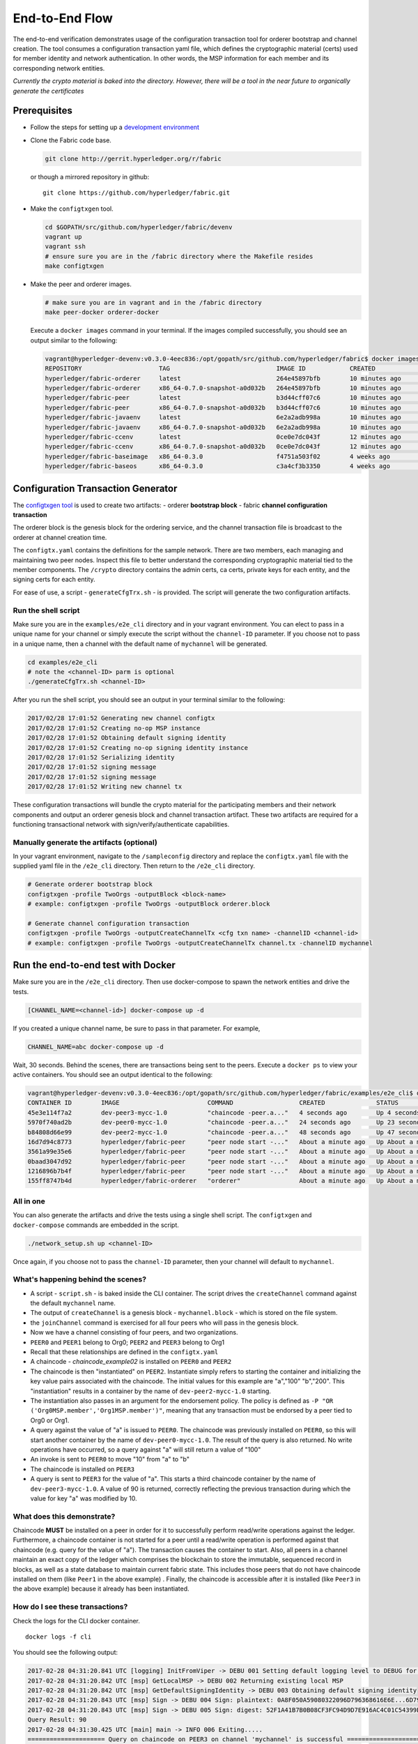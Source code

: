 End-to-End Flow
===============

The end-to-end verification demonstrates usage of the configuration
transaction tool for orderer bootstrap and channel creation. The tool
consumes a configuration transaction yaml file, which defines the
cryptographic material (certs) used for member identity and network
authentication. In other words, the MSP information for each member and
its corresponding network entities.

*Currently the crypto material is baked into the directory. However,
there will be a tool in the near future to organically generate the
certificates*

Prerequisites
-------------

-  Follow the steps for setting up a `development
   environment <http://hyperledger-fabric.readthedocs.io/en/latest/dev-setup/devenv.html>`__

-  Clone the Fabric code base.

   .. code:: bash

       git clone http://gerrit.hyperledger.org/r/fabric

   or though a mirrored repository in github:

   ::

       git clone https://github.com/hyperledger/fabric.git

-  Make the ``configtxgen`` tool.

   .. code:: bash

       cd $GOPATH/src/github.com/hyperledger/fabric/devenv
       vagrant up
       vagrant ssh
       # ensure sure you are in the /fabric directory where the Makefile resides
       make configtxgen

-  Make the peer and orderer images.

   .. code:: bash

       # make sure you are in vagrant and in the /fabric directory
       make peer-docker orderer-docker

   Execute a ``docker images`` command in your terminal. If the images
   compiled successfully, you should see an output similar to the
   following:

   .. code:: bash

       vagrant@hyperledger-devenv:v0.3.0-4eec836:/opt/gopath/src/github.com/hyperledger/fabric$ docker images
       REPOSITORY                     TAG                             IMAGE ID            CREATED             SIZE
       hyperledger/fabric-orderer     latest                          264e45897bfb        10 minutes ago      180 MB
       hyperledger/fabric-orderer     x86_64-0.7.0-snapshot-a0d032b   264e45897bfb        10 minutes ago      180 MB
       hyperledger/fabric-peer        latest                          b3d44cff07c6        10 minutes ago      184 MB
       hyperledger/fabric-peer        x86_64-0.7.0-snapshot-a0d032b   b3d44cff07c6        10 minutes ago      184 MB
       hyperledger/fabric-javaenv     latest                          6e2a2adb998a        10 minutes ago      1.42 GB
       hyperledger/fabric-javaenv     x86_64-0.7.0-snapshot-a0d032b   6e2a2adb998a        10 minutes ago      1.42 GB
       hyperledger/fabric-ccenv       latest                          0ce0e7dc043f        12 minutes ago      1.29 GB
       hyperledger/fabric-ccenv       x86_64-0.7.0-snapshot-a0d032b   0ce0e7dc043f        12 minutes ago      1.29 GB
       hyperledger/fabric-baseimage   x86_64-0.3.0                    f4751a503f02        4 weeks ago         1.27 GB
       hyperledger/fabric-baseos      x86_64-0.3.0                    c3a4cf3b3350        4 weeks ago         161 MB

Configuration Transaction Generator
-----------------------------------

The `configtxgen
tool <https://github.com/hyperledger/fabric/blob/master/docs/source/configtxgen.rst>`__
is used to create two artifacts: - orderer **bootstrap block** - fabric
**channel configuration transaction**

The orderer block is the genesis block for the ordering service, and the
channel transaction file is broadcast to the orderer at channel creation
time.

The ``configtx.yaml`` contains the definitions for the sample network.
There are two members, each managing and maintaining two peer nodes.
Inspect this file to better understand the corresponding cryptographic
material tied to the member components. The ``/crypto`` directory
contains the admin certs, ca certs, private keys for each entity, and
the signing certs for each entity.

For ease of use, a script - ``generateCfgTrx.sh`` - is provided. The
script will generate the two configuration artifacts.

Run the shell script
^^^^^^^^^^^^^^^^^^^^

Make sure you are in the ``examples/e2e_cli`` directory and in your
vagrant environment. You can elect to pass in a unique name for your
channel or simply execute the script without the ``channel-ID``
parameter. If you choose not to pass in a unique name, then a channel
with the default name of ``mychannel`` will be generated.

.. code:: bash

    cd examples/e2e_cli
    # note the <channel-ID> parm is optional
    ./generateCfgTrx.sh <channel-ID>

After you run the shell script, you should see an output in your
terminal similar to the following:

.. code:: bash

    2017/02/28 17:01:52 Generating new channel configtx
    2017/02/28 17:01:52 Creating no-op MSP instance
    2017/02/28 17:01:52 Obtaining default signing identity
    2017/02/28 17:01:52 Creating no-op signing identity instance
    2017/02/28 17:01:52 Serializing identity
    2017/02/28 17:01:52 signing message
    2017/02/28 17:01:52 signing message
    2017/02/28 17:01:52 Writing new channel tx

These configuration transactions will bundle the crypto material for the
participating members and their network components and output an orderer
genesis block and channel transaction artifact. These two artifacts are
required for a functioning transactional network with
sign/verify/authenticate capabilities.

Manually generate the artifacts (optional)
^^^^^^^^^^^^^^^^^^^^^^^^^^^^^^^^^^^^^^^^^^

In your vagrant environment, navigate to the ``/sampleconfig``
directory and replace the ``configtx.yaml`` file with the supplied yaml
file in the ``/e2e_cli`` directory. Then return to the ``/e2e_cli``
directory.

.. code:: bash

    # Generate orderer bootstrap block
    configtxgen -profile TwoOrgs -outputBlock <block-name>
    # example: configtxgen -profile TwoOrgs -outputBlock orderer.block

    # Generate channel configuration transaction
    configtxgen -profile TwoOrgs -outputCreateChannelTx <cfg txn name> -channelID <channel-id>
    # example: configtxgen -profile TwoOrgs -outputCreateChannelTx channel.tx -channelID mychannel

Run the end-to-end test with Docker
-----------------------------------

Make sure you are in the ``/e2e_cli`` directory. Then use docker-compose
to spawn the network entities and drive the tests.

.. code:: bash

    [CHANNEL_NAME=<channel-id>] docker-compose up -d

If you created a unique channel name, be sure to pass in that parameter.
For example,

.. code:: bash

    CHANNEL_NAME=abc docker-compose up -d

Wait, 30 seconds. Behind the scenes, there are transactions being sent
to the peers. Execute a ``docker ps`` to view your active containers.
You should see an output identical to the following:

.. code:: bash

    vagrant@hyperledger-devenv:v0.3.0-4eec836:/opt/gopath/src/github.com/hyperledger/fabric/examples/e2e_cli$ docker ps
    CONTAINER ID        IMAGE                        COMMAND                  CREATED              STATUS              PORTS                                              NAMES
    45e3e114f7a2        dev-peer3-mycc-1.0           "chaincode -peer.a..."   4 seconds ago        Up 4 seconds                                                           dev-peer3-mycc-1.0
    5970f740ad2b        dev-peer0-mycc-1.0           "chaincode -peer.a..."   24 seconds ago       Up 23 seconds                                                          dev-peer0-mycc-1.0
    b84808d66e99        dev-peer2-mycc-1.0           "chaincode -peer.a..."   48 seconds ago       Up 47 seconds                                                          dev-peer2-mycc-1.0
    16d7d94c8773        hyperledger/fabric-peer      "peer node start -..."   About a minute ago   Up About a minute   0.0.0.0:10051->7051/tcp, 0.0.0.0:10053->7053/tcp   peer3
    3561a99e35e6        hyperledger/fabric-peer      "peer node start -..."   About a minute ago   Up About a minute   0.0.0.0:9051->7051/tcp, 0.0.0.0:9053->7053/tcp     peer2
    0baad3047d92        hyperledger/fabric-peer      "peer node start -..."   About a minute ago   Up About a minute   0.0.0.0:8051->7051/tcp, 0.0.0.0:8053->7053/tcp     peer1
    1216896b7b4f        hyperledger/fabric-peer      "peer node start -..."   About a minute ago   Up About a minute   0.0.0.0:7051->7051/tcp, 0.0.0.0:7053->7053/tcp     peer0
    155ff8747b4d        hyperledger/fabric-orderer   "orderer"                About a minute ago   Up About a minute   0.0.0.0:7050->7050/tcp                             orderer

All in one
^^^^^^^^^^

You can also generate the artifacts and drive the tests using a single
shell script. The ``configtxgen`` and ``docker-compose`` commands are
embedded in the script.

.. code:: bash

    ./network_setup.sh up <channel-ID>

Once again, if you choose not to pass the ``channel-ID`` parameter, then
your channel will default to ``mychannel``.

What's happening behind the scenes?
^^^^^^^^^^^^^^^^^^^^^^^^^^^^^^^^^^^

-  A script - ``script.sh`` - is baked inside the CLI container. The
   script drives the ``createChannel`` command against the default
   ``mychannel`` name.

-  The output of ``createChannel`` is a genesis block -
   ``mychannel.block`` - which is stored on the file system.

-  the ``joinChannel`` command is exercised for all four peers who will
   pass in the genesis block.

-  Now we have a channel consisting of four peers, and two
   organizations.

-  ``PEER0`` and ``PEER1`` belong to Org0; ``PEER2`` and ``PEER3``
   belong to Org1

-  Recall that these relationships are defined in the ``configtx.yaml``

-  A chaincode - *chaincode\_example02* is installed on ``PEER0`` and
   ``PEER2``

-  The chaincode is then "instantiated" on ``PEER2``. Instantiate simply
   refers to starting the container and initializing the key value pairs
   associated with the chaincode. The initial values for this example
   are "a","100" "b","200". This "instantiation" results in a container
   by the name of ``dev-peer2-mycc-1.0`` starting.

-  The instantiation also passes in an argument for the endorsement
   policy. The policy is defined as
   ``-P "OR    ('Org0MSP.member','Org1MSP.member')"``, meaning that any
   transaction must be endorsed by a peer tied to Org0 or Org1.

-  A query against the value of "a" is issued to ``PEER0``. The
   chaincode was previously installed on ``PEER0``, so this will start
   another container by the name of ``dev-peer0-mycc-1.0``. The result
   of the query is also returned. No write operations have occurred, so
   a query against "a" will still return a value of "100"

-  An invoke is sent to ``PEER0`` to move "10" from "a" to "b"

-  The chaincode is installed on ``PEER3``

-  A query is sent to ``PEER3`` for the value of "a". This starts a
   third chaincode container by the name of ``dev-peer3-mycc-1.0``. A
   value of 90 is returned, correctly reflecting the previous
   transaction during which the value for key "a" was modified by 10.

What does this demonstrate?
^^^^^^^^^^^^^^^^^^^^^^^^^^^

Chaincode **MUST** be installed on a peer in order for it to
successfully perform read/write operations against the ledger.
Furthermore, a chaincode container is not started for a peer until a
read/write operation is performed against that chaincode (e.g. query for
the value of "a"). The transaction causes the container to start. Also,
all peers in a channel maintain an exact copy of the ledger which
comprises the blockchain to store the immutable, sequenced record in
blocks, as well as a state database to maintain current fabric state.
This includes those peers that do not have chaincode installed on them
(like ``Peer1`` in the above example) . Finally, the chaincode is accessible
after it is installed (like ``Peer3`` in the above example) because it
already has been instantiated.

How do I see these transactions?
^^^^^^^^^^^^^^^^^^^^^^^^^^^^^^^^

Check the logs for the CLI docker container.

::

    docker logs -f cli

You should see the following output:

.. code:: bash

    2017-02-28 04:31:20.841 UTC [logging] InitFromViper -> DEBU 001 Setting default logging level to DEBUG for command 'chaincode'
    2017-02-28 04:31:20.842 UTC [msp] GetLocalMSP -> DEBU 002 Returning existing local MSP
    2017-02-28 04:31:20.842 UTC [msp] GetDefaultSigningIdentity -> DEBU 003 Obtaining default signing identity
    2017-02-28 04:31:20.843 UTC [msp] Sign -> DEBU 004 Sign: plaintext: 0A8F050A59080322096D796368616E6E...6D7963631A0A0A0571756572790A0161
    2017-02-28 04:31:20.843 UTC [msp] Sign -> DEBU 005 Sign: digest: 52F1A41B7B0B08CF3FC94D9D7E916AC4C01C54399E71BC81D551B97F5619AB54
    Query Result: 90
    2017-02-28 04:31:30.425 UTC [main] main -> INFO 006 Exiting.....
    ===================== Query on chaincode on PEER3 on channel 'mychannel' is successful =====================

    ===================== All GOOD, End-2-End execution completed =====================

How can I see the chaincode logs?
^^^^^^^^^^^^^^^^^^^^^^^^^^^^^^^^^

Inspect the individual chaincode containers to see the separate
transactions executed against each container. Here is the combined
output from each container:

.. code:: bash

    $ docker logs dev-peer2-mycc-1.0
    04:30:45.947 [BCCSP_FACTORY] DEBU : Initialize BCCSP [SW]
    ex02 Init
    Aval = 100, Bval = 200

    $ docker logs dev-peer0-mycc-1.0
    04:31:10.569 [BCCSP_FACTORY] DEBU : Initialize BCCSP [SW]
    ex02 Invoke
    Query Response:{"Name":"a","Amount":"100"}
    ex02 Invoke
    Aval = 90, Bval = 210

    $ docker logs dev-peer3-mycc-1.0
    04:31:30.420 [BCCSP_FACTORY] DEBU : Initialize BCCSP [SW]
    ex02 Invoke
    Query Response:{"Name":"a","Amount":"90"}

Run the end-to-end test manually with Docker
--------------------------------------------

From your vagrant environment exit the currently running containers:

.. code:: bash

    docker rm -f $(docker ps -aq)

Execute a ``docker images`` command in your terminal to view the
chaincode images. They will look similar to the following:

.. code:: bash

    REPOSITORY                     TAG                             IMAGE ID            CREATED             SIZE
    dev-peer3-mycc-1.0             latest                          3415bc2e146c        5 hours ago         176 MB
    dev-peer0-mycc-1.0             latest                          140d7ee3e911        5 hours ago         176 MB
    dev-peer2-mycc-1.0             latest                          6e4fc412969e        5 hours ago         176 MB

Remove these images:

.. code:: bash

    docker rmi <IMAGE ID> <IMAGE ID> <IMAGE ID>

For example:

.. code:: bash

    docker rmi -f 341 140 6e4

Ensure you have the configuration artifacts. If you deleted them, run
the shell script again:

.. code:: bash

    ./generateCfgTrx.sh <channel-ID>

Modify the docker-compose file
^^^^^^^^^^^^^^^^^^^^^^^^^^^^^^

Open the docker-compose file and comment out the command to run
``script.sh``. Navigate down to the cli image and place a ``#`` to the
left of the command. For example:

.. code:: bash

        working_dir: /opt/gopath/src/github.com/hyperledger/fabric/peer
      # command: /bin/bash -c './scripts/script.sh ${CHANNEL_NAME}'

Save the file and return to the ``/e2e_cli`` directory.

Now restart your network:

.. code:: bash

    # make sure you are in the /e2e_cli directory where you docker-compose script resides
    docker-compose up -d

Command syntax
^^^^^^^^^^^^^^

Refer to the create and join commands in the ``script.sh``.

For the following CLI commands against `peer0` to work, you need to set the
values for four environment variables, given below. Please make sure to override
the values accordingly when calling commands against other peers and the
orderer.

.. code:: bash

    # Environment variables for PEER0
    CORE_PEER_MSPCONFIGPATH=/opt/gopath/src/github.com/hyperledger/fabric/peer/crypto/peer/peer0/localMspConfig
    CORE_PEER_ADDRESS=peer0:7051
    CORE_PEER_LOCALMSPID="Org0MSP"
    CORE_PEER_TLS_ROOTCERT_FILE=/opt/gopath/src/github.com/hyperledger/fabric/peer/crypto/peer/peer0/localMspConfig/cacerts/peerOrg0.pem

These environment variables for each peer are defined in the supplied
docker-compose file.

Create channel
^^^^^^^^^^^^^^

Exec into the cli container:

.. code:: bash

    docker exec -it cli bash

If successful you should see the following:

.. code:: bash

    root@0d78bb69300d:/opt/gopath/src/github.com/hyperledger/fabric/peer#

Specify your channel name with the ``-c`` flag. Specify your channel
configuration transaction with the ``-f`` flag. In this case it is
``channeltx``, however you can mount your own configuration transaction
with a different name.

.. code:: bash

    # the channel.tx and orderer.block are mounted in the crypto/orderer folder within your cli container
    # as a result, we pass the full path for the file
     peer channel create -o orderer0:7050 -c mychannel -f crypto/orderer/channel.tx --tls $CORE_PEER_TLS_ENABLED --cafile /opt/gopath/src/github.com/hyperledger/fabric/peer/crypto/orderer/localMspConfig/cacerts/ordererOrg0.pem

Since the `channel create` runs against the orderer, we need to override the
four environment variables set before. So the above command in its entirety would be:

.. code:: bash

    CORE_PEER_MSPCONFIGPATH=/opt/gopath/src/github.com/hyperledger/fabric/peer/crypto/orderer/localMspConfig CORE_PEER_LOCALMSPID="OrdererMSP" peer channel create -o orderer0:7050 -c mychannel -f crypto/orderer/channel.tx --tls $CORE_PEER_TLS_ENABLED --cafile /opt/gopath/src/github.com/hyperledger/fabric/peer/crypto/orderer/localMspConfig/cacerts/ordererOrg0.pem


**Note**: You will remain in the CLI container for the remainder of
these manual commands. You must also remember to preface all commands
with the corresponding environment variables for targetting a peer other than
`peer0`.

Join channel
^^^^^^^^^^^^

Join specific peers to the channel

.. code:: bash

    # By default, this joins PEER0 only
    # the mychannel.block is also mounted in the crypto/orderer directory
     peer channel join -b mychannel.block

You can make other peers join the channel as necessary by making appropriate
changes in the four environment variables.

Install chaincode onto a remote peer
^^^^^^^^^^^^^^^^^^^^^^^^^^^^^^^^^^^^

Install the sample go code onto one of the four peer nodes

.. code:: bash

    peer chaincode install -n mycc -v 1.0 -p github.com/hyperledger/fabric/examples/chaincode/go/chaincode_example02

Instantiate chaincode and define the endorsement policy
^^^^^^^^^^^^^^^^^^^^^^^^^^^^^^^^^^^^^^^^^^^^^^^^^^^^^^^

Instantiate the chaincode on a peer. This will launch a chaincode
container for the targeted peer and set the endorsement policy for the
chaincode. In this snippet, we define the policy as requiring an
endorsement from one peer node that is a part of either `Org0` or `Org1`.
The command is:

.. code:: bash

    peer chaincode instantiate -o orderer0:7050 --tls $CORE_PEER_TLS_ENABLED --cafile /opt/gopath/src/github.com/hyperledger/fabric/peer/crypto/orderer/localMspConfig/cacerts/ordererOrg0.pem -C mychannel -n mycc -v 1.0 -p github.com/hyperledger/fabric/examples/chaincode/go/chaincode_example02 -c '{"Args":["init","a", "100", "b","200"]}' -P "OR ('Org0MSP.member','Org1MSP.member')"

See the `endorsement
policies <http://hyperledger-fabric.readthedocs.io/en/latest/endorsement-policies.html>`__
documentation for more details on policy implementation.

Invoke chaincode
^^^^^^^^^^^^^^^^

.. code:: bash

    peer chaincode invoke -o orderer0:7050  --tls $CORE_PEER_TLS_ENABLED --cafile /opt/gopath/src/github.com/hyperledger/fabric/peer/crypto/orderer/localMspConfig/cacerts/ordererOrg0.pem  -C mychannel -n mycc -c '{"Args":["invoke","a","b","10"]}'

**NOTE**: Make sure to wait a few seconds for the operation to complete.

Query chaincode
^^^^^^^^^^^^^^^

.. code:: bash

    peer chaincode query -C mychannel -n mycc -c '{"Args":["query","a"]}'

The result of the above command should be as below:

.. code:: bash

    Query Result: 90

Run the end-to-end test using the native binaries
-------------------------------------------------

Open your vagrant environment:

.. code:: bash

    cd $GOPATH/src/github.com/hyperledger/fabric/devenv

.. code:: bash

    # you may have to first start your VM with vagrant up
    vagrant ssh

From the ``fabric`` directory build the issue the following commands to
build the peer and orderer executables:

.. code:: bash

    make clean
    make native

You will also need the ``ccenv`` image. From the ``fabric`` directory:

.. code:: bash

    make peer-docker

Next, open two more terminals and start your vagrant environment in
each. You should now have a total of three terminals, all within
vagrant.

Before starting, make sure to clear your ledger folder
``/var/hyperledger/``. You will want to do this after each run to avoid
errors and duplication.

::

    rm -rf /var/hyperledger/*

**Vagrant window 1**

Use the ``configtxgen`` tool to create the orderer genesis block:

.. code:: bash

    configtxgen -profile SampleSingleMSPSolo -outputBlock orderer.block

**Vagrant window 2**

Start the orderer with the genesis block you just generated:

.. code:: bash

    ORDERER_GENERAL_GENESISMETHOD=file ORDERER_GENERAL_GENESISFILE=./orderer.block orderer

**Vagrant window 1**

Create the channel configuration transaction:

.. code:: bash

    configtxgen -profile SampleSingleMSPSolo -outputCreateChannelTx channel.tx -channelID <channel-ID>

This will generate a ``channel.tx`` file in your current directory

**Vagrant window 3**

Start the peer in *"chainless"* mode

.. code:: bash

    peer node start --peer-defaultchain=false

**Note**: Use Vagrant window 1 for the remainder of commands

Create channel
^^^^^^^^^^^^^^

Ask peer to create a channel with the configuration parameters in
``channel.tx``

.. code:: bash

    peer channel create -o 127.0.0.1:7050 -c mychannel -f channel.tx

This will return a channel genesis block - ``mychannel.block`` - in your
current directory.

Join channel
^^^^^^^^^^^^

Ask peer to join the channel by passing in the channel genesis block:

.. code:: bash

    peer channel join -b mychannel.block

Install
^^^^^^^

Install chaincode on the peer:

.. code:: bash

    peer chaincode install -o 127.0.0.1:7050 -n mycc -v 1.0 -p github.com/hyperledger/fabric/examples/chaincode/go/chaincode_example02

Make sure the chaincode is in the filesystem:

.. code:: bash

    ls /var/hyperledger/production/chaincodes

You should see ``mycc.1.0``

Instantiate
^^^^^^^^^^^

Instantiate the chaincode:

.. code:: bash

    peer chaincode instantiate -o 127.0.0.1:7050 -C mychannel -n mycc -v 1.0 -p github.com/hyperledger/fabric/examples/chaincode/go/chaincode_example02 -c '{"Args":["init","a", "100", "b","200"]}'

Check your active containers:

.. code:: bash

    docker ps

If the chaincode container started successfully, you should see:

.. code:: bash

    CONTAINER ID        IMAGE               COMMAND                  CREATED             STATUS              PORTS               NAMES
    bd9c6bda7560        dev-jdoe-mycc-1.0   "chaincode -peer.a..."   5 seconds ago       Up 5 seconds                            dev-jdoe-mycc-1.0

Invoke
^^^^^^

Issue an invoke to move "10" from "a" to "b":

.. code:: bash

    peer chaincode invoke -o 127.0.0.1:7050 -C mychannel -n mycc -c '{"Args":["invoke","a","b","10"]}'

Wait a few seconds for the operation to complete

Query
^^^^^

Query for the value of "a":

.. code:: bash

    # this should return 90
    peer chaincode query -o 127.0.0.1:7050 -C mychannel -n mycc -c '{"Args":["query","a"]}'

Don't forget to clear ledger folder ``/var/hyperledger/`` after each
run!

::

    rm -rf /var/hyperledger/*

Using CouchDB
-------------

The state database can be switched from the default (goleveldb) to CouchDB.
The same chaincode functions are available with CouchDB, however, there is the
added ability to perform rich and complex queries against the state database
data content contingent upon the chaincode data being modeled as JSON.

To use CouchDB instead of the default database (goleveldb), follow the same
procedure in the **Prerequisites** section, and additionally perform the
following two steps to enable the CouchDB containers and associate each peer
container with a CouchDB container:

-  Make the CouchDB image.

   .. code:: bash

       # make sure you are in the /fabric directory
       make couchdb

-  Open the ``fabric/examples/e2e_cli/docker-compose.yaml`` and un-comment
   all commented statements relating to CouchDB containers and peer container
   use of CouchDB. These instructions are are also outlined in the
   same ``docker-compose.yaml`` file. Search the file for 'couchdb' (case insensitive) references.

*chaincode_example02* should now work using CouchDB underneath.

***Note***: If you choose to implement mapping of the fabric-couchdb container
port to a host port, please make sure you are aware of the security
implications. Mapping of the port in a development environment allows the
visualization of the database via the CouchDB web interface (Fauxton).
Production environments would likely refrain from implementing port mapping in
order to restrict outside access to the CouchDB containers.

You can use *chaincode_example02* chaincode against the CouchDB state database
using the steps outlined above, however in order to exercise the query
capabilities you will need to use a chaincode that has data modeled as JSON,
(e.g. *marbles02*). You can locate the *marbles02* chaincode in the
``fabric/examples/chaincode/go`` directory.

Install, instantiate, invoke, and query *marbles02* chaincode by following the
same general steps outlined above for *chaincode_example02* in the **Manually
create the channel and join peers through CLI** section. After the **Join
channel** step, use the following steps to interact with the *marbles02*
chaincode:

-  Install and instantiate the chaincode in ``peer0``:

   .. code:: bash

       peer chaincode install -o orderer0:7050 -n marbles -v 1.0 -p github.com/hyperledger/fabric/examples/chaincode/go/marbles02
       peer chaincode instantiate -o orderer0:7050 --tls $CORE_PEER_TLS_ENABLED --cafile /opt/gopath/src/github.com/hyperledger/fabric/peer/crypto/orderer/localMspConfig/cacerts/ordererOrg0.pem -C mychannel -n marbles -v 1.0 -p github.com/hyperledger/fabric/examples/chaincode/go/marbles02 -c '{"Args":["init"]}' -P "OR      ('Org0MSP.member','Org1MSP.member')"

-  Create some marbles and move them around:

   .. code:: bash

        peer chaincode invoke -o orderer0:7050 --tls $CORE_PEER_TLS_ENABLED --cafile /opt/gopath/src/github.com/hyperledger/fabric/peer/crypto/orderer/localMspConfig/cacerts/ordererOrg0.pem -C mychannel -n marbles -c '{"Args":["initMarble","marble1","blue","35","tom"]}'
        peer chaincode invoke -o orderer0:7050 --tls $CORE_PEER_TLS_ENABLED --cafile /opt/gopath/src/github.com/hyperledger/fabric/peer/crypto/orderer/localMspConfig/cacerts/ordererOrg0.pem -C mychannel -n marbles -c '{"Args":["initMarble","marble2","red","50","tom"]}'
        peer chaincode invoke -o orderer0:7050 --tls $CORE_PEER_TLS_ENABLED --cafile /opt/gopath/src/github.com/hyperledger/fabric/peer/crypto/orderer/localMspConfig/cacerts/ordererOrg0.pem -C mychannel -n marbles -c '{"Args":["initMarble","marble3","blue","70","tom"]}'
        peer chaincode invoke -o orderer0:7050 --tls $CORE_PEER_TLS_ENABLED --cafile /opt/gopath/src/github.com/hyperledger/fabric/peer/crypto/orderer/localMspConfig/cacerts/ordererOrg0.pem -C mychannel -n marbles -c '{"Args":["transferMarble","marble2","jerry"]}'
        peer chaincode invoke -o orderer0:7050 --tls $CORE_PEER_TLS_ENABLED --cafile /opt/gopath/src/github.com/hyperledger/fabric/peer/crypto/orderer/localMspConfig/cacerts/ordererOrg0.pem -C mychannel -n marbles -c '{"Args":["transferMarblesBasedOnColor","blue","jerry"]}'
        peer chaincode invoke -o orderer0:7050 --tls $CORE_PEER_TLS_ENABLED --cafile /opt/gopath/src/github.com/hyperledger/fabric/peer/crypto/orderer/localMspConfig/cacerts/ordererOrg0.pem -C mychannel -n marbles -c '{"Args":["delete","marble1"]}'



-  If you chose to activate port mapping, you can now view the state database
   through the CouchDB web interface (Fauxton) by opening a browser and
   navigating to one of the two URLs below.

   For containers running in a vagrant environment:

   ``http://localhost:15984/_utils``

   For non-vagrant environment, use the port address that was mapped in CouchDB
   container specification:

   ``http://localhost:5984/_utils``

   You should see a database named ``mychannel`` and the documents
   inside it.

-  You can run regular queries from the `cli` (e.g. reading ``marble2``):

   .. code:: bash

      peer chaincode query -C mychannel -n marbles -c '{"Args":["readMarble","marble2"]}'


   You should see the details of ``marble2``:

   .. code:: bash

       Query Result: {"color":"red","docType":"marble","name":"marble2","owner":"jerry","size":50}


   Retrieve the history of ``marble1``:

   .. code:: bash

      peer chaincode query -C mychannel -n marbles -c '{"Args":["getHistoryForMarble","marble1"]}'

   You should see the transactions on ``marble1``:

   .. code:: bash

      Query Result: [{"TxId":"1c3d3caf124c89f91a4c0f353723ac736c58155325f02890adebaa15e16e6464", "Value":{"docType":"marble","name":"marble1","color":"blue","size":35,"owner":"tom"}},{"TxId":"755d55c281889eaeebf405586f9e25d71d36eb3d35420af833a20a2f53a3eefd", "Value":{"docType":"marble","name":"marble1","color":"blue","size":35,"owner":"jerry"}},{"TxId":"819451032d813dde6247f85e56a89262555e04f14788ee33e28b232eef36d98f", "Value":}]



-  You can also perform rich queries on the data content, such as querying marble fields by owner ``jerry``:

   .. code:: bash

      peer chaincode query -C mychannel -n marbles -c '{"Args":["queryMarblesByOwner","jerry"]}'

   The output should display the two marbles owned by ``jerry``:

   .. code:: bash

       Query Result: [{"Key":"marble2", "Record":{"color":"red","docType":"marble","name":"marble2","owner":"jerry","size":50}},{"Key":"marble3", "Record":{"color":"blue","docType":"marble","name":"marble3","owner":"jerry","size":70}}]

   Query by field ``owner`` where the value is ``jerry``:

   .. code:: bash

      peer chaincode query -C mychannel -n marbles -c '{"Args":["queryMarbles","{\"selector\":{\"owner\":\"jerry\"}}"]}'

   The output should display:

   .. code:: bash

       Query Result: [{"Key":"marble2", "Record":{"color":"red","docType":"marble","name":"marble2","owner":"jerry","size":50}},{"Key":"marble3", "Record":{"color":"blue","docType":"marble","name":"marble3","owner":"jerry","size":70}}]

A Note on Data Persistence
--------------------------

If data persistence is desired on the peer container or the CouchDB container,
one option is to mount a directory in the docker-host into a relevant directory
in the container. For example, you may add the following two lines in
the peer container specification in the ``docker-compose.yaml`` file:

   .. code:: bash

       volumes:
        - /var/hyperledger/peer0:/var/hyperledger/production


For the CouchDB container, you may add the following two lines in the CouchDB
container specification:

   .. code:: bash

       volumes:
        - /var/hyperledger/couchdb0:/opt/couchdb/data


Troubleshooting
---------------

-  Ensure you clear the file system after each run

-  If you see docker errors, remove your images and start from scratch.

   .. code:: bash

       make clean
       make peer-docker orderer-docker

-  If you see the below error:

   .. code:: bash

       Error: Error endorsing chaincode: rpc error: code = 2 desc = Error installing chaincode code mycc:1.0(chaincode /var/hyperledger/production/chaincodes/mycc.1.0 exits)

   You likely have chaincode images (e.g. ``peer0-peer0-mycc-1.0`` or
   ``peer1-peer0-mycc1-1.0``) from prior runs. Remove them and try
   again.

.. code:: bash

    docker rmi -f $(docker images | grep peer[0-9]-peer[0-9] | awk '{print $3}')

-  To cleanup the network, use the ``down`` option:

   .. code:: bash

       ./network_setup.sh down
